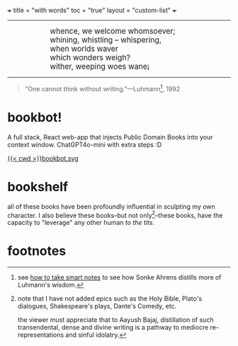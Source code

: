 +++
title = "with words"
toc = "true"
layout = "custom-list"
+++

-----
#+BEGIN_EXPORT html
<div style="margin-left: 1in; text-align: left;">
  <span style="font-size: 1.2em;">
    whence, we welcome whomsoever;<br>
    whining, whistling &ndash; whispering,<br>
    when worlds waver<br>
    which wonders weigh?<br>
    wither, weeping woes wane¡
  </span>
</div>
#+END_EXPORT

-----

#+BEGIN_QUOTE
"One cannot think without writing."---Luhmann[fn:1], 1992
#+END_QUOTE

* bookbot!

A full stack, React web-app that injects Public Domain Books into your context window. ChatGPT4o-mini with extra steps :D

#+BEGIN_CENTER
#+ATTR_HTML: :class lateximage :width 500px
[[https://abaj.cloud][{{< cwd >}}bookbot.svg]]
#+END_CENTER


* bookshelf

all of these books have been profoundly influential in sculpting my own character. I also believe these books--but not only[fn:2]--these books, have the capacity to "leverage" any other human /to the tits/.
#+BEGIN_CENTER
#+ATTR_HTML: :class lateximage :width 1000px
[[/code/bookshelf/doc/bookshelf.svg]]
#+END_CENTER

* footnotes

[fn:1] see [[/words/analytic/how-to-take-smart-notes][how to take smart notes]] to see how Sonke Ahrens distills more of Luhmann's wisdom.

[fn:2] note that I have not added epics such as the Holy Bible, Plato's dialogues, Shakespeare's plays, Dante's Comedy, etc.

the viewer must appreciate that to Aayush Bajaj, distillation of such transendental, dense and divine writing is a pathway to mediocre re-representations and sinful idolatry.
